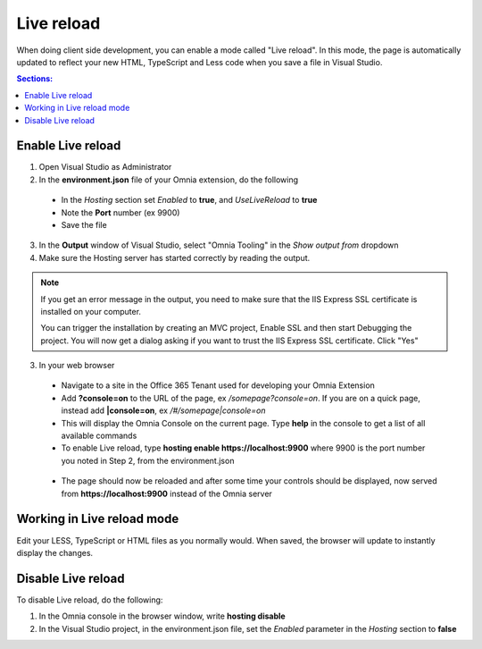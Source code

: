 Live reload
=============================

When doing client side development, you can enable a mode called "Live reload". In this mode, the page is automatically updated to reflect your new HTML, TypeScript and Less code when you save a file in Visual Studio.

.. contents:: Sections:
  :local:
  :depth: 1

Enable Live reload
##########

1. Open Visual Studio as Administrator

2. In the **environment.json** file of your Omnia extension, do the following

 - In the *Hosting* section set *Enabled* to **true**, and *UseLiveReload* to **true**
 - Note the **Port** number (ex 9900)
 - Save the file
 
 .. image:: /images/live-reload-environment-json.png
 
3. In the **Output** window of Visual Studio, select "Omnia Tooling" in the *Show output from* dropdown

4. Make sure the Hosting server has started correctly by reading the output. 

 .. image:: /images/live-reload-output-window.png
 
.. note:: If you get an error message in the output, you need to make sure that the IIS Express SSL certificate is installed on your computer. 
 
  You can trigger the installation by creating an MVC project, Enable SSL and then start Debugging the project. You will now get a dialog asking if you want to trust the IIS Express SSL certificate. Click "Yes"

3. In your web browser

 - Navigate to a site in the Office 365 Tenant used for developing your Omnia Extension
 - Add **?console=on** to the URL of the page, ex */somepage?console=on*. 
   If you are on a quick page, instead add **|console=on**, ex */#/somepage|console=on*
 - This will display the Omnia Console on the current page. Type **help** in the console to get a list of all available commands
 - To enable Live reload, type **hosting enable https://localhost:9900** where 9900 is the port number you noted in Step 2, from the environment.json
  .. image:: /images/live-reload-omnia-console-enable.png
 
 - The page should now be reloaded and after some time your controls should be displayed, now served from **https://localhost:9900** instead of the Omnia server

Working in Live reload mode
##########

Edit your LESS, TypeScript or HTML files as you normally would. When saved, the browser will update to instantly display the changes.



Disable Live reload
#########

To disable Live reload, do the following:

1. In the Omnia console in the browser window, write **hosting disable**
2. In the Visual Studio project, in the environment.json file, set the *Enabled* parameter in the *Hosting* section to **false**
    

    
    